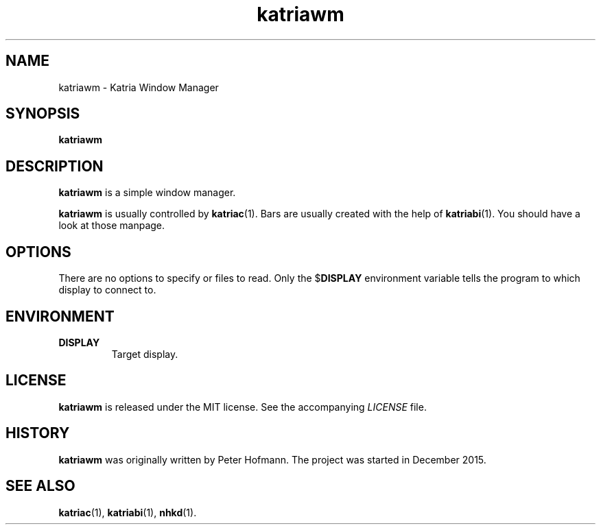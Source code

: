 .TH katriawm 1 "2020-06-11" "Katria Window Manager" "User Commands"
.\" --------------------------------------------------------------------
.SH NAME
katriawm \- Katria Window Manager
.\" --------------------------------------------------------------------
.SH SYNOPSIS
\fBkatriawm\fP
.\" --------------------------------------------------------------------
.SH DESCRIPTION
\fBkatriawm\fP is a simple window manager.
.P
\fBkatriawm\fP is usually controlled by \fBkatriac\fP(1). Bars are
usually created with the help of \fBkatriabi\fP(1). You should
have a look at those manpage.
.\" --------------------------------------------------------------------
.SH OPTIONS
There are no options to specify or files to read. Only the
$\fBDISPLAY\fP environment variable tells the program to which display
to connect to.
.\" --------------------------------------------------------------------
.SH ENVIRONMENT
.TP
.B DISPLAY
Target display.
.\" --------------------------------------------------------------------
.SH LICENSE
\fBkatriawm\fP is released under the MIT license. See the accompanying
\fILICENSE\fP file.
.\" --------------------------------------------------------------------
.SH HISTORY
\fBkatriawm\fP was originally written by Peter Hofmann. The project
was started in December 2015.
.\" --------------------------------------------------------------------
.SH "SEE ALSO"
.BR katriac (1),
.BR katriabi (1),
.BR nhkd (1).
